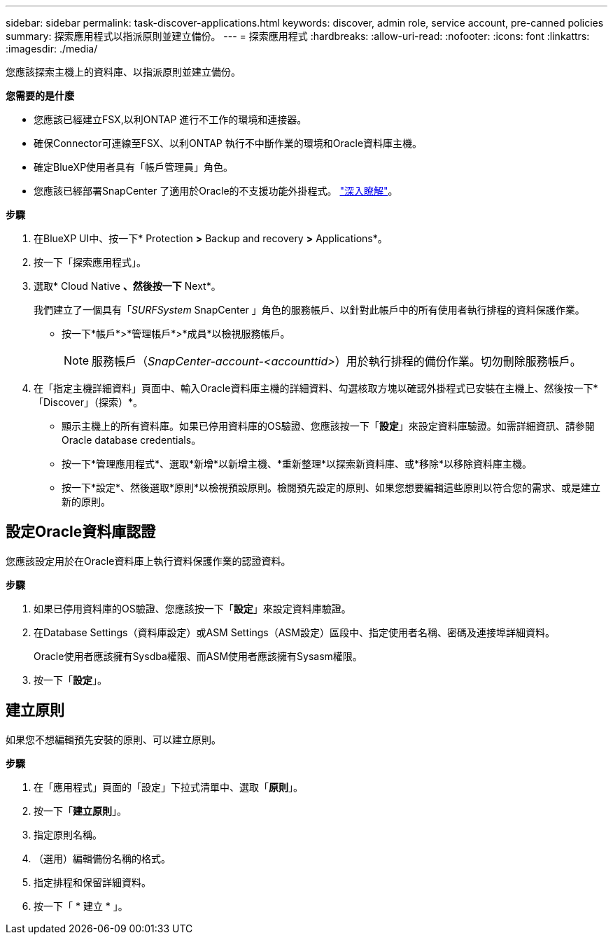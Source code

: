 ---
sidebar: sidebar 
permalink: task-discover-applications.html 
keywords: discover, admin role, service account, pre-canned policies 
summary: 探索應用程式以指派原則並建立備份。 
---
= 探索應用程式
:hardbreaks:
:allow-uri-read: 
:nofooter: 
:icons: font
:linkattrs: 
:imagesdir: ./media/


[role="lead"]
您應該探索主機上的資料庫、以指派原則並建立備份。

*您需要的是什麼*

* 您應該已經建立FSX,以利ONTAP 進行不工作的環境和連接器。
* 確保Connector可連線至FSX、以利ONTAP 執行不中斷作業的環境和Oracle資料庫主機。
* 確定BlueXP使用者具有「帳戶管理員」角色。
* 您應該已經部署SnapCenter 了適用於Oracle的不支援功能外掛程式。 link:reference-prereq-protect-cloud-native-app-data.html#deploy-snapcenter-plug-in-for-oracle["深入瞭解"]。


*步驟*

. 在BlueXP UI中、按一下* Protection *>* Backup and recovery *>* Applications*。
. 按一下「探索應用程式」。
. 選取* Cloud Native *、然後按一下* Next*。
+
我們建立了一個具有「_SURFSystem_ SnapCenter 」角色的服務帳戶、以針對此帳戶中的所有使用者執行排程的資料保護作業。

+
** 按一下*帳戶*>*管理帳戶*>*成員*以檢視服務帳戶。
+

NOTE: 服務帳戶（_SnapCenter-account-<accounttid>_）用於執行排程的備份作業。切勿刪除服務帳戶。



. 在「指定主機詳細資料」頁面中、輸入Oracle資料庫主機的詳細資料、勾選核取方塊以確認外掛程式已安裝在主機上、然後按一下*「Discover」（探索）*。
+
** 顯示主機上的所有資料庫。如果已停用資料庫的OS驗證、您應該按一下「*設定*」來設定資料庫驗證。如需詳細資訊、請參閱  Oracle database credentials。
** 按一下*管理應用程式*、選取*新增*以新增主機、*重新整理*以探索新資料庫、或*移除*以移除資料庫主機。
** 按一下*設定*、然後選取*原則*以檢視預設原則。檢閱預先設定的原則、如果您想要編輯這些原則以符合您的需求、或是建立新的原則。






== 設定Oracle資料庫認證

您應該設定用於在Oracle資料庫上執行資料保護作業的認證資料。

*步驟*

. 如果已停用資料庫的OS驗證、您應該按一下「*設定*」來設定資料庫驗證。
. 在Database Settings（資料庫設定）或ASM Settings（ASM設定）區段中、指定使用者名稱、密碼及連接埠詳細資料。
+
Oracle使用者應該擁有Sysdba權限、而ASM使用者應該擁有Sysasm權限。

. 按一下「*設定*」。




== 建立原則

如果您不想編輯預先安裝的原則、可以建立原則。

*步驟*

. 在「應用程式」頁面的「設定」下拉式清單中、選取「*原則*」。
. 按一下「*建立原則*」。
. 指定原則名稱。
. （選用）編輯備份名稱的格式。
. 指定排程和保留詳細資料。
. 按一下「 * 建立 * 」。

